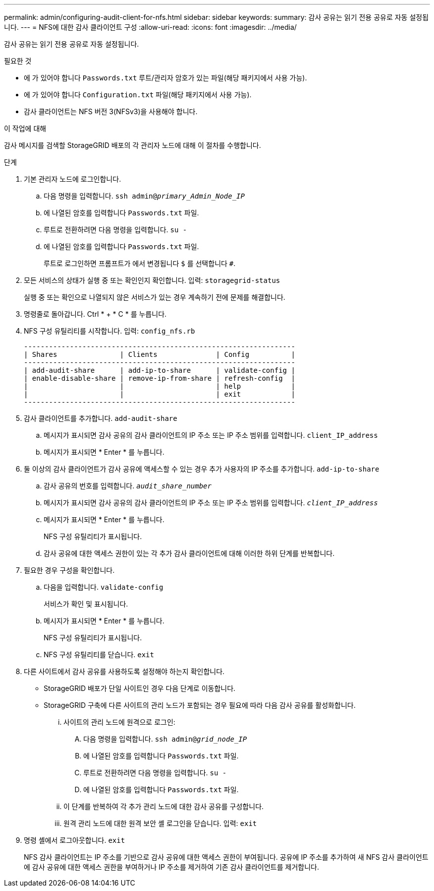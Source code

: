 ---
permalink: admin/configuring-audit-client-for-nfs.html 
sidebar: sidebar 
keywords:  
summary: 감사 공유는 읽기 전용 공유로 자동 설정됩니다. 
---
= NFS에 대한 감사 클라이언트 구성
:allow-uri-read: 
:icons: font
:imagesdir: ../media/


[role="lead"]
감사 공유는 읽기 전용 공유로 자동 설정됩니다.

.필요한 것
* 에 가 있어야 합니다 `Passwords.txt` 루트/관리자 암호가 있는 파일(해당 패키지에서 사용 가능).
* 에 가 있어야 합니다 `Configuration.txt` 파일(해당 패키지에서 사용 가능).
* 감사 클라이언트는 NFS 버전 3(NFSv3)을 사용해야 합니다.


.이 작업에 대해
감사 메시지를 검색할 StorageGRID 배포의 각 관리자 노드에 대해 이 절차를 수행합니다.

.단계
. 기본 관리자 노드에 로그인합니다.
+
.. 다음 명령을 입력합니다. `ssh admin@_primary_Admin_Node_IP_`
.. 에 나열된 암호를 입력합니다 `Passwords.txt` 파일.
.. 루트로 전환하려면 다음 명령을 입력합니다. `su -`
.. 에 나열된 암호를 입력합니다 `Passwords.txt` 파일.
+
루트로 로그인하면 프롬프트가 에서 변경됩니다 `$` 를 선택합니다 `#`.



. 모든 서비스의 상태가 실행 중 또는 확인인지 확인합니다. 입력: `storagegrid-status`
+
실행 중 또는 확인으로 나열되지 않은 서비스가 있는 경우 계속하기 전에 문제를 해결합니다.

. 명령줄로 돌아갑니다. Ctrl * + * C * 를 누릅니다.
. NFS 구성 유틸리티를 시작합니다. 입력: `config_nfs.rb`
+
[listing]
----

-----------------------------------------------------------------
| Shares               | Clients              | Config          |
-----------------------------------------------------------------
| add-audit-share      | add-ip-to-share      | validate-config |
| enable-disable-share | remove-ip-from-share | refresh-config  |
|                      |                      | help            |
|                      |                      | exit            |
-----------------------------------------------------------------
----
. 감사 클라이언트를 추가합니다. `add-audit-share`
+
.. 메시지가 표시되면 감사 공유의 감사 클라이언트의 IP 주소 또는 IP 주소 범위를 입력합니다. `client_IP_address`
.. 메시지가 표시되면 * Enter * 를 누릅니다.


. 둘 이상의 감사 클라이언트가 감사 공유에 액세스할 수 있는 경우 추가 사용자의 IP 주소를 추가합니다. `add-ip-to-share`
+
.. 감사 공유의 번호를 입력합니다. `_audit_share_number_`
.. 메시지가 표시되면 감사 공유의 감사 클라이언트의 IP 주소 또는 IP 주소 범위를 입력합니다. `_client_IP_address_`
.. 메시지가 표시되면 * Enter * 를 누릅니다.
+
NFS 구성 유틸리티가 표시됩니다.

.. 감사 공유에 대한 액세스 권한이 있는 각 추가 감사 클라이언트에 대해 이러한 하위 단계를 반복합니다.


. 필요한 경우 구성을 확인합니다.
+
.. 다음을 입력합니다. `validate-config`
+
서비스가 확인 및 표시됩니다.

.. 메시지가 표시되면 * Enter * 를 누릅니다.
+
NFS 구성 유틸리티가 표시됩니다.

.. NFS 구성 유틸리티를 닫습니다. `exit`


. 다른 사이트에서 감사 공유를 사용하도록 설정해야 하는지 확인합니다.
+
** StorageGRID 배포가 단일 사이트인 경우 다음 단계로 이동합니다.
** StorageGRID 구축에 다른 사이트의 관리 노드가 포함되는 경우 필요에 따라 다음 감사 공유를 활성화합니다.
+
... 사이트의 관리 노드에 원격으로 로그인:
+
.... 다음 명령을 입력합니다. `ssh admin@_grid_node_IP_`
.... 에 나열된 암호를 입력합니다 `Passwords.txt` 파일.
.... 루트로 전환하려면 다음 명령을 입력합니다. `su -`
.... 에 나열된 암호를 입력합니다 `Passwords.txt` 파일.


... 이 단계를 반복하여 각 추가 관리 노드에 대한 감사 공유를 구성합니다.
... 원격 관리 노드에 대한 원격 보안 셸 로그인을 닫습니다. 입력: `exit`




. 명령 셸에서 로그아웃합니다. `exit`
+
NFS 감사 클라이언트는 IP 주소를 기반으로 감사 공유에 대한 액세스 권한이 부여됩니다. 공유에 IP 주소를 추가하여 새 NFS 감사 클라이언트에 감사 공유에 대한 액세스 권한을 부여하거나 IP 주소를 제거하여 기존 감사 클라이언트를 제거합니다.


